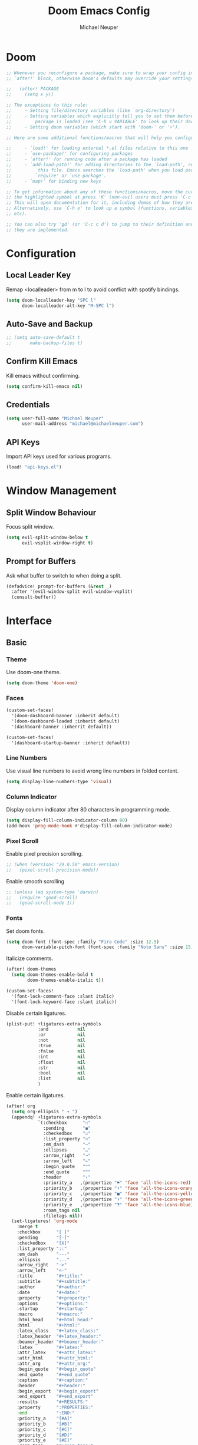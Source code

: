 #+title: Doom Emacs Config
#+author: Michael Neuper

* Doom
#+begin_src emacs-lisp
;; Whenever you reconfigure a package, make sure to wrap your config in an
;; `after!' block, otherwise Doom's defaults may override your settings. E.g.

;;   (after! PACKAGE
;;     (setq x y))

;; The exceptions to this rule:
;;     - Setting file/directory variables (like `org-directory')
;;     - Setting variables which explicitly tell you to set them before their
;;         package is loaded (see 'C-h v VARIABLE' to look up their documentation).
;;     - Setting doom variables (which start with 'doom-' or '+').

;; Here are some additional functions/macros that will help you configure Doom.

;;     - `load!' for loading external *.el files relative to this one
;;     - `use-package!' for configuring packages
;;     - `after!' for running code after a package has loaded
;;     - `add-load-path!' for adding directories to the `load-path', relative to
;;          this file. Emacs searches the `load-path' when you load packages with
;;         `require' or `use-package'.
;;     - `map!' for binding new keys

;; To get information about any of these functions/macros, move the cursor over
;; the highlighted symbol at press 'K' (non-evil users must press 'C-c c k').
;; This will open documentation for it, including demos of how they are used.
;; Alternatively, use `C-h o' to look up a symbol (functions, variables, faces,
;; etc).

;; You can also try 'gd' (or 'C-c c d') to jump to their definition and see how
;; they are implemented.
#+end_src

* Configuration
** Local Leader Key
Remap <localleader> from m to l to avoid conflict with spotify bindings.

#+begin_src emacs-lisp
(setq doom-localleader-key "SPC l"
      doom-localleader-alt-key "M-SPC l")
#+end_src

** Auto-Save and Backup
#+begin_src emacs-lisp
;; (setq auto-save-default t
;;       make-backup-files t)
#+end_src

** Confirm Kill Emacs
Kill emacs without confirming.

#+begin_src emacs-lisp
(setq confirm-kill-emacs nil)
#+end_src

** Credentials
#+begin_src emacs-lisp
(setq user-full-name "Michael Neuper"
      user-mail-address "michael@michaelneuper.com")
#+end_src

** API Keys
Import API keys used for various programs.

#+begin_src emacs-lisp
(load! "api-keys.el")
#+end_src


* Window Management
** Split Window Behaviour
Focus split window.

#+begin_src emacs-lisp
(setq evil-split-window-below t
      evil-vsplit-window-right t)
#+end_src

** Prompt for Buffers
Ask what buffer to switch to when doing a split.

#+begin_src emacs-lisp
(defadvice! prompt-for-buffers (&rest _)
  :after '(evil-window-split evil-window-vsplit)
  (consult-buffer))
#+end_src

* Interface
** Basic
*** Theme
Use doom-one theme.

#+begin_src emacs-lisp
(setq doom-theme 'doom-one)
#+end_src

*** Faces
#+begin_src emacs-lisp
(custom-set-faces!
  '(doom-dashboard-banner :inherit default)
  '(doom-dashboard-loaded :inherit default)
  '(dashboard-banner :inherrit default))

(custom-set-faces!
  '(dashboard-startup-banner :inherit default))
#+end_src

*** Line Numbers
Use visual line numbers to avoid wrong line numbers in folded content.

#+begin_src emacs-lisp
(setq display-line-numbers-type 'visual)
#+end_src

*** Column Indicator
Display column indicator after 80 characters in programming mode.

#+begin_src emacs-lisp
(setq display-fill-column-indicator-column 80)
(add-hook 'prog-mode-hook #'display-fill-column-indicator-mode)
#+end_src

*** Pixel Scroll
Enable pixel precision scrolling.

#+begin_src emacs-lisp
;; (when (version< "29.0.50" emacs-version)
;;   (pixel-scroll-precision-mode))
#+end_src

Enable smooth scrolling

#+begin_src emacs-lisp
;; (unless (eq system-type 'darwin)
;;   (require 'good-scroll)
;;   (good-scroll-mode 1))
#+end_src

*** Fonts
Set doom fonts.

#+begin_src emacs-lisp
(setq doom-font (font-spec :family "Fira Code" :size 12.5)
      doom-variable-pitch-font (font-spec :family "Noto Sans" :size 15))
#+end_src

Italicize comments.

#+begin_src emacs-lisp
(after! doom-themes
  (setq doom-themes-enable-bold t
        doom-themes-enable-italic t))

(custom-set-faces!
  '(font-lock-comment-face :slant italic)
  '(font-lock-keyword-face :slant italic))
#+end_src

Disable certain ligatures.

#+begin_src emacs-lisp
(plist-put! +ligatures-extra-symbols
            :and           nil
            :or            nil
            :not           nil
            :true          nil
            :false         nil
            :int           nil
            :float         nil
            :str           nil
            :bool          nil
            :list          nil
            )
#+end_src

Enable certain ligatures.

#+begin_src emacs-lisp
(after! org
  (setq org-ellipsis " ▾ ")
  (appendq! +ligatures-extra-symbols
            `(:checkbox      "☐"
              :pending       "◼"
              :checkedbox    "☑"
              :list_property "∷"
              :em_dash       "—"
              :ellipses      "…"
              :arrow_right   "→"
              :arrow_left    "←"
              :begin_quote   "❝"
              :end_quote     "❞"
              :header        "›"
              :priority_a   ,(propertize "⚑" 'face 'all-the-icons-red)
              :priority_b   ,(propertize "⬆" 'face 'all-the-icons-orange)
              :priority_c   ,(propertize "■" 'face 'all-the-icons-yellow)
              :priority_d   ,(propertize "⬇" 'face 'all-the-icons-green)
              :priority_e   ,(propertize "❓" 'face 'all-the-icons-blue)
              :roam_tags nil
              :filetags nil))
  (set-ligatures! 'org-mode
    :merge t
    :checkbox      "[ ]"
    :pending       "[-]"
    :checkedbox    "[X]"
    :list_property "::"
    :em_dash       "---"
    :ellipsis      "..."
    :arrow_right   "->"
    :arrow_left    "<-"
    :title         "#+title:"
    :subtitle      "#+subtitle:"
    :author        "#+author:"
    :date          "#+date:"
    :property      "#+property:"
    :options       "#+options:"
    :startup       "#+startup:"
    :macro         "#+macro:"
    :html_head     "#+html_head:"
    :html          "#+html:"
    :latex_class   "#+latex_class:"
    :latex_header  "#+latex_header:"
    :beamer_header "#+beamer_header:"
    :latex         "#+latex:"
    :attr_latex    "#+attr_latex:"
    :attr_html     "#+attr_html:"
    :attr_org      "#+attr_org:"
    :begin_quote   "#+begin_quote"
    :end_quote     "#+end_quote"
    :caption       "#+caption:"
    :header        "#+header:"
    :begin_export  "#+begin_export"
    :end_export    "#+end_export"
    :results       "#+RESULTS:"
    :property      ":PROPERTIES:"
    :end           ":END:"
    :priority_a    "[#A]"
    :priority_b    "[#B]"
    :priority_c    "[#C]"
    :priority_d    "[#D]"
    :priority_e    "[#E]"
    :roam_tags     "#+roam_tags:"
    :filetags      "#+filetags:")
  (plist-put +ligatures-extra-symbols :name "⁍"))
#+end_src

*** Info-Colors
#+begin_src emacs-lisp
(use-package! info-colors
  :commands (info-colors-fontify-node))

(add-hook 'Info-selection-hook
          'info-colors-fontify-node)
#+end_src

** Dashboard
Switch to dashboard from doom-dashboard.

#+begin_src emacs-lisp
(setq initial-buffer-choice (lambda () (get-buffer-create "*dashboard*")))
(setq doom-fallback-buffer-name "*dashboard*")
#+end_src

Configure dashboard

#+begin_src emacs-lisp
(use-package! dashboard
  :custom-face
  (dashboard-heading ((t (:inherit (font-lock-string-face bold)))))
  (dashboard-banner ((t (:inherit default))))
  :hook
  (dashboard-mode . (lambda ()
                      ;; Enable `page-break-lines-mode'
                      (when (fboundp 'page-break-lines-mode)
                        (page-break-lines-mode 1))))
  :init
  (setq dashboard-items '((recents . 4)
                          (projects . 3)
                          (bookmarks . 5))
        dashboard-show-shortcuts t
        dashboard-center-content t
        dashboard-startup-banner 'official
        ;; dashboard-startup-banner (concat doom-user-dir "doom-banners/splashes/emacs/emacs-e-logo.png")
        dashboard-banner-logo-title "Welcome Back to Emacs!"
        dashboard-page-separator "\n\f\n"
        dashboard-display-icons-p t
        dashboard-set-file-icons t
        dashboard-set-heading-icons t
        dashboard-set-navigator t)
  ;; Format: "(icon title help action face prefix suffix)"
  (setq dashboard-navigator-buttons
        `(;; line 1
          ((,(all-the-icons-octicon "mark-github" :height 1.0 :v-adjust 0.0)
            "GitHub"
            "Browse GitHub"
            (lambda (&rest _) (browse-url "https://github.com/michaelneuper"))))
          (;; line 2
           (,(all-the-icons-faicon "calendar" :height 1.0 :v-adjust 0.0)
            "Agenda"
            "View org-agenda"
            (lambda (&rest _) (org-agenda)) warning)
           (,(all-the-icons-octicon "book" :height 1.0 :v-adjust 0.0)
            "Docs"
            "Show documentation"
            (lambda (&rest _) (doom/help)) warning))))
  :config
  (dashboard-setup-startup-hook))
#+end_src

Exclude files from showing in recents.

#+begin_src emacs-lisp
(add-to-list 'recentf-exclude "~/Repos/dotfiles/.config/emacs/elpa")
(add-to-list 'recentf-exclude "~/Repos/dotfiles/.config/emacs/.local/etc/workspaces/autosave")
(add-to-list 'recentf-exclude "~/Repos/dotfiles/.config/emacs/bookmarks")
(add-to-list 'recentf-exclude "~/Repos/dotfiles/.config/emacs/recentf")
(add-to-list 'recentf-exclude "~/Repos/dotfiles/.config/emacs/ido.last")
(add-to-list 'recentf-exclude "~/.cache/treemacs-persist")
#+end_src

** Modeline
Enable nyan-cat in modeline.

#+begin_src emacs-lisp
(use-package! nyan-mode
  :init
  (nyan-mode)
  :config
  (setq nyan-animate-nyancat t
        nyan-wavy-trail t))
#+end_src

Enable extra icons in doom-modeline.

#+begin_src emacs-lisp
(after! doom-modeline
  (setq doom-modeline-enable-word-count t
        doom-modeline-persp-name t
        doom-modeline-persp-icon t
        doom-modeline-major-mode-icon t))
#+end_src

** Tabs
#+begin_src emacs-lisp
(after! centaur-tabs
  :ensure t
  :config
  (setq centaur-tabs-style "bar"
        centaur-tabs-set-bar 'left
        centaur-tabs-height 32
        centaur-tabs-set-icons t
        centaur-tabs-gray-out-icons 'buffer)
  (centaur-tabs-headline-match)
  (centaur-tabs-mode t)
  (centaur-tabs-group-by-projectile-project))
#+end_src

** TODO SVG Tags
Enable SVG tags in org mode.

#+begin_src emacs-lisp
(require 'svg-tag-mode)

(defconst date-re "[0-9]\\{4\\}-[0-9]\\{2\\}-[0-9]\\{2\\}")
(defconst time-re "[0-9]\\{2\\}:[0-9]\\{2\\}")
(defconst day-re "[A-Za-z]\\{3\\}")
(defconst day-time-re (format "\\(%s\\)? ?\\(%s\\)?" day-re time-re))

(defun svg-progress-percent (value)
  (svg-image (svg-lib-concat
              (svg-lib-progress-bar (/ (string-to-number value) 100.0)
                                    nil :margin 0 :stroke 2 :radius 3 :padding 2 :width 11)
              (svg-lib-tag (concat value "%")
                           nil :stroke 0 :margin 0)) :ascent 'center))

(defun svg-progress-count (value)
  (let* ((seq (mapcar #'string-to-number (split-string value "/")))
         (count (float (car seq)))
         (total (float (cadr seq))))
    (svg-image (svg-lib-concat
                (svg-lib-progress-bar (/ count total) nil
                                      :margin 0 :stroke 2 :radius 3 :padding 2 :width 11)
                (svg-lib-tag value nil
                             :stroke 0 :margin 0)) :ascent 'center)))

(setq svg-tag-tags
      `(
        ;; Org tags :TAG1:TAG2:TAG3:
        (":\\([A-Za-z0-9]+\\)" . ((lambda (tag) (svg-tag-make tag))))
        (":\\([A-Za-z0-9]+[ \-]\\)" . ((lambda (tag) tag)))

        ;; Org tags #+author
        ("#\+\\([A-Za-z0-9]+\\)" . ((lambda (tag) (svg-tag-make tag))))
        ("#\+\\([A-Za-z0-9]+[ \-]\\)" . ((lambda (tag) tag)))

        ;; Task priority [#A] [#B] [#C]
        ("\\[#[A-Z]\\]" . ( (lambda (tag)
                              (svg-tag-make tag :face 'org-priority
                                            :beg 2 :end -1 :margin 0))))

        ;; Progress [1/3]
        ("\\(\\[[0-9]\\{1,3\\}%\\]\\)" . ((lambda (tag)
                                            (svg-progress-percent (substring tag 1 -2)))))
        ("\\(\\[[0-9]+/[0-9]+\\]\\)" . ((lambda (tag)
                                          (svg-progress-count (substring tag 1 -1)))))

        ;; TODO / DONE
        ("TODO" . ((lambda (tag) (svg-tag-make "TODO" :face 'org-todo :inverse t :margin 0))))
        ("DONE" . ((lambda (tag) (svg-tag-make "DONE" :face 'org-done :margin 0))))

        ;; Citation of the form [cite:@Knuth:1984]
        ("\\(\\[cite:@[A-Za-z]+:\\)" . ((lambda (tag)
                                          (svg-tag-make tag
                                                        :inverse t
                                                        :beg 7 :end -1
                                                        :crop-right t))))
        ("\\[cite:@[A-Za-z]+:\\([0-9]+\\]\\)" . ((lambda (tag)
                                                   (svg-tag-make tag
                                                                 :end -1
                                                                 :crop-left t))))


        ;; Active date (with or without day name, with or without time) <2021-12-24 Fri 14:00>
        (,(format "\\(<%s>\\)" date-re) .
         ((lambda (tag)
            (svg-tag-make tag :beg 1 :end -1 :margin 0))))
        (,(format "\\(<%s \\)%s>" date-re day-time-re) .
         ((lambda (tag)
            (svg-tag-make tag :beg 1 :inverse nil :crop-right t :margin 0))))
        (,(format "<%s \\(%s>\\)" date-re day-time-re) .
         ((lambda (tag)
            (svg-tag-make tag :end -1 :inverse t :crop-left t :margin 0))))

        ;; Inactive date  (with or without day name, with or without time) [2021-12-24 Fri 14:00]
        (,(format "\\(\\[%s\\]\\)" date-re) .
         ((lambda (tag)
            (svg-tag-make tag :beg 1 :end -1 :margin 0 :face 'org-date))))
        (,(format "\\(\\[%s \\)%s\\]" date-re day-time-re) .
         ((lambda (tag)
            (svg-tag-make tag :beg 1 :inverse nil :crop-right t :margin 0 :face 'org-date))))
        (,(format "\\[%s \\(%s\\]\\)" date-re day-time-re) .
         ((lambda (tag)
            (svg-tag-make tag :end -1 :inverse t :crop-left t :margin 0 :face 'org-date))))))

;; (add-hook! 'org-mode-hook '(svg-tag-mode t))
#+end_src

* Programming
** LSP
#+begin_src emacs-lisp

(use-package! lsp-mode
  :init
  (setq lsp-enable-symbol-highlighting t
        lsp-lens-enable t
        lsp-headerline-breadcrumb-enable t
        lsp-modeline-code-actions-enable t
        lsp-diagnostics-provider :flycheck
        lsp-completion-show-detail t
        lsp-completion-show-kind t))

(use-package! lsp-ui
  :init
  (setq lsp-ui-doc-enable t
        lsp-ui-sideline-enable t))
#+end_src

** Company
#+begin_src emacs-lisp
(add-hook 'after-init-hook 'global-company-mode)
;; from modules/completion/company/config.el
(use-package! company
  :commands (company-mode global-company-mode company-complete
                          company-complete-common company-manual-begin company-grab-line)
  :config
  (setq company-idle-delay 0.3
        company-tooltip-limit 10
        company-dabbrev-downcase nil
        company-dabbrev-ignore-case nil)
  [...])
#+end_src

** Tabnine
Enable tabnine.

#+begin_src emacs-lisp
;; (require 'company-tabnine)
;; (add-to-list 'company-backends #'company-tabnine)
#+end_src

Configure tabnine.

#+begin_src emacs-lisp
;; (setq company-idle-delay 0
;;       company-show-numbers t)
#+end_src


** Languages
*** LaTeX
Change LaTeX compiler to XeLaTeX.

#+begin_src emacs-lisp
(add-hook! 'latex-mode-hook
  (setq TeX-engine 'xelatex) 99)
#+end_src


Make AUCTeX aware of syle files and multi-file documents right away.

#+begin_src emacs-lisp
(setq TeX-auto-save t
      TeX-parse-self t)
(setq-default TeX-master nil)
#+end_src

Reorder list of pdf viewers.

#+begin_src emacs-lisp
(setq +latex-viewers '(pdf-tools zathura))
#+end_src

Make pdf-tools automatically update the buffer.

#+begin_src emacs-lisp
(setq auto-revert-interval 0.5)
#+end_src

Use cdlatex completion indtead of yasnippet.

#+begin_src emacs-lisp
(map! :map cdlatex-mode-map
      :i "TAB" #'cdlatex-tab)
#+end_src

CDLaTeX keybindings.

#+begin_src emacs-lisp
(map! :after latex
      :map cdlatex-mode-map
      :localleader
      :desc "Insert math symbol"
      "i" #'cdlatex-math-symbol
      :desc "Begin environment"
      "e" #'cdlatex-environment)
#+end_src

*** Emacs Lisp
Set elisp evaluate keybindings.

#+begin_src emacs-lisp
(map! :leader
      (:prefix ("e" . "evaluate")
       :desc "Evaluate elisp in buffer"
       "b" #'eval-buffer
       :desc "Evaluate defun"
       "d" #'eval-defun
       :desc "Evaluate elisp expression"
       "e" #'eval-expression
       :desc "Evaluate last sexpression"
       "l" #'eval-last-sexp
       :desc "Evaluate elisp in region"
       "r" #'eval-region))
#+end_src

*** Java
Enable LSP mode for java.

#+begin_src emacs-lisp
(after! lsp-mode (require 'lsp-java))
#+end_src

Configure LSP java.

#+begin_src emacs-lisp
(after! lsp-java
  (add-hook 'java-mode-hook #'lsp)
  (add-hook 'java-mode-hook
            (lambda ()
              (setq c-basic-offset 4
                    tab-width 4
                    indent-tabs-mode nil))))
#+end_src

Keybindings for java.

#+begin_src emacs-lisp
(map! :after lsp-java
      :map java-mode-map
      :localleader
      :desc "Add missings imports"
      "i" #'lsp-java-add-import
      :desc "Organize imports"
      "o" #'lsp-java-organize-imports
      :desc "Build project"
      "b" #'lsp-java-build-project
      :desc "Add toString()"
      "t" #'lsp-java-generate-to-string
      :desc "Generate getters and setters"
      "g" #'lsp-java-generate-getters-and-setters
      :desc "Extract to method"
      "m" #'lsp-java-extract-method
      :desc "Extract to constant"
      "c" #'lsp-java-extract-to-constant
      :desc "Extract to local variable"
      "v" #'lsp-java-extract-to-local-variable)
#+end_src

Display ansi colour codes in java output.

#+begin_src emacs-lisp
(after! text-mode
  (add-hook! 'text-mode-hook
    (unless (derived-mode-p 'org-mode)
      (with-silent-modifications
        (ansi-color-apply-on-region (point-min) (point-max) t)))))
#+end_src
* Spotify
Enable and configure smudge.

#+begin_src emacs-lisp
(use-package! smudge
  :init
  (setq smudge-status-location 'modeline
        smudge-transport 'connect) ; requires spotify premium
  :config
  ;; General keybindings
  (map! :leader
        (:prefix ("m" . "music")
         :desc "Toggle shuffle"
         "s" #'smudge-controller-toggle-shuffle
         :desc "Toggle repeat"
         "r" #'smudge-controller-toggle-repeat
         :desc "Play/pause"
         "SPC" #'smudge-controller-toggle-play
         :desc "Next track"
         "f" #'smudge-controller-next-track
         :desc "Next track"
         "n" #'smudge-controller-next-track
         :desc "Previous track"
         "b" #'smudge-controller-previous-track
         :desc "My playlists"
         "m" #'smudge-my-playlists
         :desc "Select playback device"))
  ;; Playlist keybindings
  (map! :leader
        (:prefix ("m p" . "playlists")
         :desc "Featured playlists"
         "f" #'smudge-featured-playlists
         :desc "Search playlists"
         "s" #'smudge-playlist-search
         :desc "Show user's playlists"
         "u" #'smudge-user-playlists
         :desc "Create new playlist"
         "c" #'smudge-create-playlist))
  ;; Track keybindings
  (map! :leader
        (:prefix ("m t" . "tracks")
         :desc "List recently played tracks"
         "r" #'smudge-recently-played
         :desc "Search for trakcs"
         "s" #'smudge-track-search))
  ;; Volume keybindings
  (map! :leader
        (:prefix ("m v" . "volume")
         :desc "Increase volume"
         "u" #'smudge-controller-volume-up
         :desc "Decrease volume"
         "d" #'smudge-controller-volume-down
         :desc "Toggle mute"
         "m" #'smudge-controller-voume-mute-unmute)))
#+end_src

* Evil Mode
Raise undo limit to 80mb.

#+begin_src emacs-lisp
(setq undo-limit 80000000)
#+end_src

Grandular changes when in insert mode

#+begin_src emacs-lisp
(setq evil-want-fine-undo t)
#+end_src

* Org
** Org Mode
*** View
#+begin_src emacs-lisp
(setq org-directory "~/Org"
      org-use-property-inheritance t ; fix weird issue with src blocks
      org-startup-with-inline-images t
      org-startup-with-latex-preview t)
#+end_src

*** Org LaTeX
#+begin_src emacs-lisp
(require 'org)
(add-to-list 'org-latex-packages-alist '("" "amsmath" t))
(add-to-list 'org-latex-packages-alist '("" "amssymb" t))
(setq org-preview-latex-default-process 'dvipng)
#+end_src

*** Org Agenda
#+begin_src emacs-lisp
(after! org
  (setq org-agenda-files
        '("~/Org/" "~/Documents/Org/agenda.org")))
#+end_src

*** Ansi Colour Codes
Display ansi colour codes in org babel results.

#+begin_src emacs-lisp
(defun my/babel-ansi ()
  (when-let ((beg (org-babel-where-is-src-block-result nil nil)))
    (save-excursion
      (goto-char beg)
      (when (looking-at org-babel-result-regexp)
        (let ((end (org-babel-result-end))
              (ansi-color-context-region nil))
          (ansi-color-apply-on-region beg end))))))
(add-hook 'org-babel-after-execute-hook 'my/babel-ansi)
#+end_src

** Org Roam
*** Roam Directories
#+begin_src emacs-lisp
(setq org-roam-directory "~/RoamNotes"
      org-attach-id-dir "attachments/")
#+end_src

*** Roam UI
#+begin_src emacs-lisp
(use-package! websocket
  :after org-roam)

(use-package! org-roam-ui
  :after org-roam ;; or :after org
  ;;         normally we'd recommend hooking orui after org-roam, but since org-roam does not have
  ;;         a hookable mode anymore, you're advised to pick something yourself
  ;;         if you don't care about startup time, use
  ;;  :hook (after-init . org-roam-ui-mode)
  :config
  (setq org-roam-ui-sync-theme t
        org-roam-ui-follow t
        org-roam-ui-update-on-save t
        org-roam-ui-open-on-start t))

;; (setq org-roam-database-connector 'sqlite3)
#+end_src
